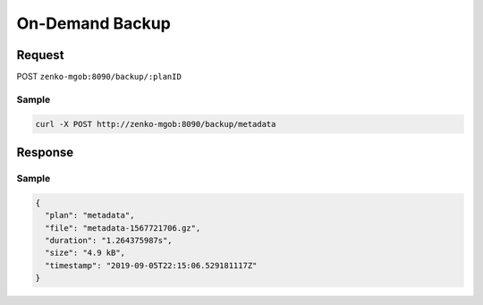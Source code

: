 On-Demand Backup
~~~~~~~~~~~~~~~~

Request
^^^^^^^

POST ``zenko-mgob:8090/backup/:planID``

Sample
++++++

.. code:: bash

      curl -X POST http://zenko-mgob:8090/backup/metadata

Response
^^^^^^^^

Sample
++++++

.. code:: json

   {
     "plan": "metadata",
     "file": "metadata-1567721706.gz",
     "duration": "1.264375987s",
     "size": "4.9 kB",
     "timestamp": "2019-09-05T22:15:06.529181117Z"
   }

